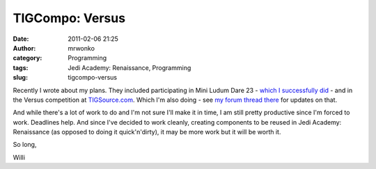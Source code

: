TIGCompo: Versus
################
:date: 2011-02-06 21:25
:author: mrwonko
:category: Programming
:tags: Jedi Academy: Renaissance, Programming
:slug: tigcompo-versus

Recently I wrote about my plans. They included participating in Mini
Ludum Dare 23 - `which I successfully
did <http://mrwonko.de/downloads/view.php?id=25>`__ - and in the Versus
competition at `TIGSource.com <http://www.tigsource.com/>`__. Which I'm
also doing - see `my forum thread
there <http://forums.tigsource.com/index.php?topic=17218>`__ for updates
on that.

And while there's a lot of work to do and I'm not sure I'll make it in
time, I am still pretty productive since I'm forced to work. Deadlines
help. And since I've decided to work cleanly, creating components to be
reused in Jedi Academy: Renaissance (as opposed to doing it
quick'n'dirty), it may be more work but it will be worth it.

So long,

Willi
